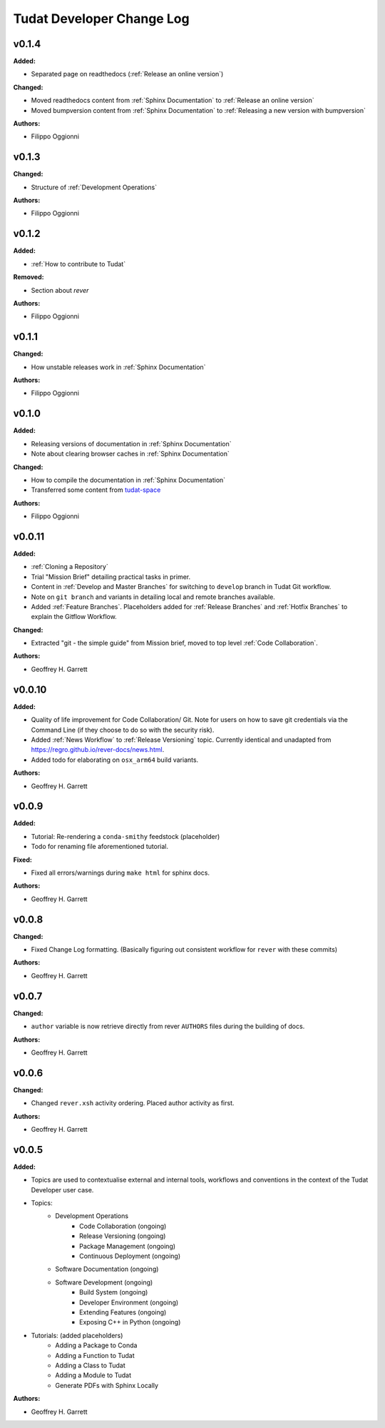 ==========================
Tudat Developer Change Log
==========================

.. current developments

v0.1.4
====================

**Added:**

* Separated page on readthedocs (:ref:`Release an online version`)

**Changed:**

* Moved readthedocs content from :ref:`Sphinx Documentation` to :ref:`Release an online version`
* Moved bumpversion content from :ref:`Sphinx Documentation` to :ref:`Releasing a new version with bumpversion`

**Authors:**

* Filippo Oggionni

v0.1.3
====================

**Changed:**

* Structure of :ref:`Development Operations`

**Authors:**

* Filippo Oggionni

v0.1.2
====================

**Added:**

* :ref:`How to contribute to Tudat`

**Removed:**

* Section about `rever`

**Authors:**

* Filippo Oggionni

v0.1.1
====================

**Changed:**

* How unstable releases work in :ref:`Sphinx Documentation`

**Authors:**

* Filippo Oggionni

v0.1.0
====================

**Added:**

* Releasing versions of documentation in :ref:`Sphinx Documentation`
* Note about clearing browser caches in :ref:`Sphinx Documentation`

**Changed:**

* How to compile the documentation in :ref:`Sphinx Documentation`
* Transferred some content from `tudat-space <https://docs.tudat.space>`_

**Authors:**

* Filippo Oggionni

v0.0.11
====================

**Added:**

* :ref:`Cloning a Repository`
* Trial "Mission Brief" detailing practical tasks in primer.
* Content in :ref:`Develop and Master Branches` for switching to ``develop``
  branch in Tudat Git workflow.
* Note on ``git branch`` and variants in detailing local and remote branches
  available.
* Added :ref:`Feature Branches`. Placeholders added for :ref:`Release Branches`
  and :ref:`Hotfix Branches` to explain the Gitflow Workflow.

**Changed:**

* Extracted "git - the simple guide" from Mission brief, moved to top level
  :ref:`Code Collaboration`.

**Authors:**

* Geoffrey H. Garrett



v0.0.10
====================

**Added:**

* Quality of life improvement for Code Collaboration/ Git. Note for users
  on how to save git credentials via the Command Line (if they choose to do so
  with the security risk).

* Added :ref:`News Workflow` to :ref:`Release Versioning` topic. Currently
  identical and unadapted from https://regro.github.io/rever-docs/news.html.

* Added todo for elaborating on ``osx_arm64`` build variants.

**Authors:**

* Geoffrey H. Garrett



v0.0.9
====================

**Added:**

* Tutorial: Re-rendering a ``conda-smithy`` feedstock (placeholder)
* Todo for renaming file aforementioned tutorial.

**Fixed:**

* Fixed all errors/warnings during ``make html`` for sphinx docs.

**Authors:**

* Geoffrey H. Garrett


v0.0.8
====================

**Changed:**

* Fixed Change Log formatting. (Basically figuring out consistent workflow
  for ``rever`` with these commits)

**Authors:**

* Geoffrey H. Garrett



v0.0.7
====================

**Changed:**

* ``author`` variable is now retrieve directly from rever ``AUTHORS`` files
  during the building of docs.

**Authors:**

* Geoffrey H. Garrett


v0.0.6
====================

**Changed:**

* Changed ``rever.xsh`` activity ordering. Placed author activity as first.

**Authors:**

* Geoffrey H. Garrett



v0.0.5
====================

**Added:**

* Topics are used to contextualise external and internal tools, workflows and
  conventions in the context of the Tudat Developer user case.

* Topics:
    - Development Operations
        - Code Collaboration (ongoing)
        - Release Versioning (ongoing)
        - Package Management (ongoing)
        - Continuous Deployment (ongoing)
    - Software Documentation (ongoing)
    - Software Development (ongoing)
        - Build System (ongoing)
        - Developer Environment (ongoing)
        - Extending Features (ongoing)
        - Exposing C++ in Python (ongoing)

* Tutorials: (added placeholders)
    - Adding a Package to Conda
    - Adding a Function to Tudat
    - Adding a Class to Tudat
    - Adding a Module to Tudat
    - Generate PDFs with Sphinx Locally

**Authors:**

* Geoffrey H. Garrett
